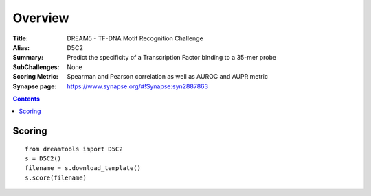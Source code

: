 
Overview
===========


:Title: DREAM5 - TF-DNA Motif Recognition Challenge
:Alias: D5C2
:Summary: Predict the specificity of a Transcription Factor binding to a 35-mer probe
:SubChallenges: None
:Scoring Metric: Spearman and Pearson correlation as well as AUROC and AUPR
                 metric
:Synapse page: https://www.synapse.org/#!Synapse:syn2887863


.. contents::


Scoring
---------

::

    from dreamtools import D5C2
    s = D5C2()
    filename = s.download_template() 
    s.score(filename) 


